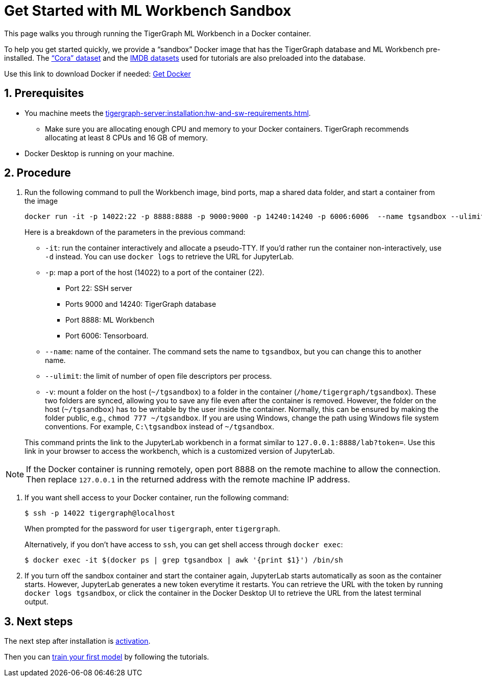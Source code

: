= Get Started with ML Workbench Sandbox
:sectnums:
:description: This page provides instructions on running the ML Workbench from a sandbox Docker image.
:page-aliases: docker.adoc

This page walks you through running the TigerGraph ML Workbench in a Docker container.

To help you get started quickly, we provide a “sandbox” Docker image that has the TigerGraph database and ML Workbench pre-installed.
The link:https://graphsandnetworks.com/the-cora-dataset/[“Cora” dataset] and the link:https://www.imdb.com/interfaces/[IMDB datasets] used for tutorials are also preloaded into the database.

Use this link to download Docker if needed: link:https://docs.docker.com/get-docker/[Get Docker]

== Prerequisites
* You machine meets the xref:tigergraph-server:installation:hw-and-sw-requirements.adoc[].
** Make sure you are allocating enough CPU and memory to your Docker containers.
TigerGraph recommends allocating at least 8 CPUs and 16 GB of memory.
* Docker Desktop is running on your machine.

== Procedure

. Run the following command to pull the Workbench image, bind ports, map a shared data folder, and start a container from the image
+
[.wrap,console]
----
docker run -it -p 14022:22 -p 8888:8888 -p 9000:9000 -p 14240:14240 -p 6006:6006  --name tgsandbox --ulimit nofile=1000000:1000000 -v ~/tgsandbox:/home/tigergraph/tgsandbox/save tigergraphml/sandbox:1.0.0
----
+
--
Here is a breakdown of the parameters in the previous command:

* `-it`: run the container interactively and allocate a pseudo-TTY.
If you'd rather run the container non-interactively, use `-d` instead.
You can use `docker logs` to retrieve the URL for JupyterLab.
* `-p`: map a port of the host (14022) to a port of the container (22).
** Port 22: SSH server
** Ports 9000 and 14240: TigerGraph database
** Port 8888: ML Workbench
** Port 6006: Tensorboard.
* `--name`: name of the container.
The command sets the name to `tgsandbox`, but you can change this to another name.
* `--ulimit`: the limit of number of open file descriptors per process.
* `-v`: mount a folder on the host (`~/tgsandbox`) to a folder in the container (`/home/tigergraph/tgsandbox`).
These two folders are synced, allowing you to save any file even after the container is removed.
However, the folder on the host (`~/tgsandbox`) has to be writable by the user inside the container.
Normally, this can be ensured by making the folder public, e.g., `chmod 777  ~/tgsandbox`.
If you are using Windows, change the path using Windows file system conventions.
For example, `C:\tgsandbox` instead of `~/tgsandbox`.
--
+
This command prints the link to the JupyterLab workbench in a format similar to `127.0.0.1:8888/lab?token=`. Use this link in your browser to access the workbench, which is a customized version of JupyterLab.

[NOTE]
If the Docker container is running remotely, open port 8888 on the remote machine to allow the connection. Then replace `127.0.0.1` in the returned address with the remote machine IP address.

. If you want shell access to your Docker container, run the following command:
+
[.wrap,console]
----
$ ssh -p 14022 tigergraph@localhost
----
When prompted for the password for user `tigergraph`, enter `tigergraph`.
+
Alternatively, if you don't have access to `ssh`, you can get shell access through `docker exec`:
+
[.wrap,console]
----
$ docker exec -it $(docker ps | grep tgsandbox | awk '{print $1}') /bin/sh
----
. If you turn off the sandbox container and start the container again, JupyterLab starts automatically as soon as the container starts.
However, JupyterLab generates a new token everytime it restarts.
You can retrieve the URL with the token by running `docker logs tgsandbox`, or click the container in the Docker Desktop UI to retrieve the URL from the latest terminal output.

== Next steps

The next step after installation is xref:activate.adoc[activation].

Then you can xref:tutorials:index.adoc[train your first model] by following the tutorials.